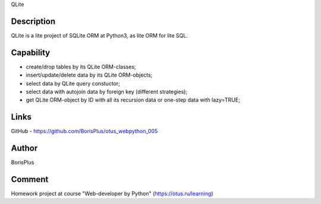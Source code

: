 QLite

============
Description
============

QLite is a lite project of SQLite ORM at Python3, as lite ORM for lite SQL.

============
Capability
============

* create/drop tables by its QLite ORM-classes;
* insert/update/delete data by its QLite ORM-objects;
* select data by QLite query constuctor;
* select data with autojoin data by foreign key (different strategies);
* get QLite ORM-object by ID with all its recursion data or one-step data with lazy=TRUE;

============
Links
============

GitHub - https://github.com/BorisPlus/otus_webpython_005

============
Author
============

BorisPlus

============
Comment
============

Homework project аt course "Web-developer by Python" (https://otus.ru/learning)
